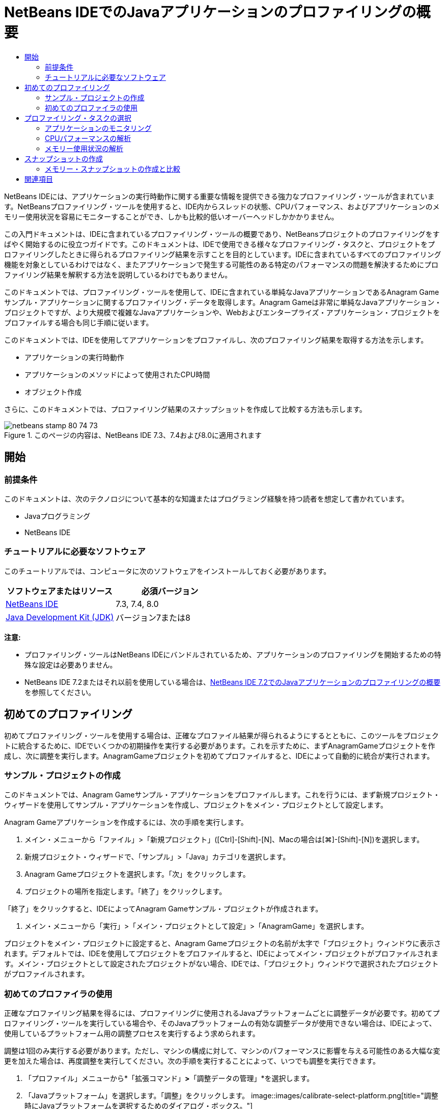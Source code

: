 // 
//     Licensed to the Apache Software Foundation (ASF) under one
//     or more contributor license agreements.  See the NOTICE file
//     distributed with this work for additional information
//     regarding copyright ownership.  The ASF licenses this file
//     to you under the Apache License, Version 2.0 (the
//     "License"); you may not use this file except in compliance
//     with the License.  You may obtain a copy of the License at
// 
//       http://www.apache.org/licenses/LICENSE-2.0
// 
//     Unless required by applicable law or agreed to in writing,
//     software distributed under the License is distributed on an
//     "AS IS" BASIS, WITHOUT WARRANTIES OR CONDITIONS OF ANY
//     KIND, either express or implied.  See the License for the
//     specific language governing permissions and limitations
//     under the License.
//

= NetBeans IDEでのJavaアプリケーションのプロファイリングの概要
:jbake-type: tutorial
:jbake-tags: tutorials
:jbake-status: published
:toc: left
:toc-title:
:description: NetBeans IDEでのJavaアプリケーションのプロファイリングの概要 - Apache NetBeans

NetBeans IDEには、アプリケーションの実行時動作に関する重要な情報を提供できる強力なプロファイリング・ツールが含まれています。NetBeansプロファイリング・ツールを使用すると、IDE内からスレッドの状態、CPUパフォーマンス、およびアプリケーションのメモリー使用状況を容易にモニターすることができ、しかも比較的低いオーバーヘッドしかかかりません。

この入門ドキュメントは、IDEに含まれているプロファイリング・ツールの概要であり、NetBeansプロジェクトのプロファイリングをすばやく開始するのに役立つガイドです。このドキュメントは、IDEで使用できる様々なプロファイリング・タスクと、プロジェクトをプロファイリングしたときに得られるプロファイリング結果を示すことを目的としています。IDEに含まれているすべてのプロファイリング機能を対象としているわけではなく、またアプリケーションで発生する可能性のある特定のパフォーマンスの問題を解決するためにプロファイリング結果を解釈する方法を説明しているわけでもありません。

このドキュメントでは、プロファイリング・ツールを使用して、IDEに含まれている単純なJavaアプリケーションであるAnagram Gameサンプル・アプリケーションに関するプロファイリング・データを取得します。Anagram Gameは非常に単純なJavaアプリケーション・プロジェクトですが、より大規模で複雑なJavaアプリケーションや、Webおよびエンタープライズ・アプリケーション・プロジェクトをプロファイルする場合も同じ手順に従います。

このドキュメントでは、IDEを使用してアプリケーションをプロファイルし、次のプロファイリング結果を取得する方法を示します。

* アプリケーションの実行時動作
* アプリケーションのメソッドによって使用されたCPU時間
* オブジェクト作成

さらに、このドキュメントでは、プロファイリング結果のスナップショットを作成して比較する方法も示します。

image::images/netbeans-stamp-80-74-73.png[title="このページの内容は、NetBeans IDE 7.3、7.4および8.0に適用されます"]




== 開始


=== 前提条件

このドキュメントは、次のテクノロジについて基本的な知識またはプログラミング経験を持つ読者を想定して書かれています。

* Javaプログラミング
* NetBeans IDE


=== チュートリアルに必要なソフトウェア

このチュートリアルでは、コンピュータに次のソフトウェアをインストールしておく必要があります。

|===
|ソフトウェアまたはリソース |必須バージョン 

|link:https://netbeans.org/downloads/index.html[+NetBeans IDE+] |7.3, 7.4, 8.0 

|link:http://www.oracle.com/technetwork/java/javase/downloads/index.html[+Java Development Kit (JDK)+] |バージョン7または8 
|===

*注意:*

* プロファイリング・ツールはNetBeans IDEにバンドルされているため、アプリケーションのプロファイリングを開始するための特殊な設定は必要ありません。
* NetBeans IDE 7.2またはそれ以前を使用している場合は、link:../../72/java/profiler-intro.html[+NetBeans IDE 7.2でのJavaアプリケーションのプロファイリングの概要+]を参照してください。


== 初めてのプロファイリング

初めてプロファイリング・ツールを使用する場合は、正確なプロファイル結果が得られるようにするとともに、このツールをプロジェクトに統合するために、IDEでいくつかの初期操作を実行する必要があります。これを示すために、まずAnagramGameプロジェクトを作成し、次に調整を実行します。AnagramGameプロジェクトを初めてプロファイルすると、IDEによって自動的に統合が実行されます。


=== サンプル・プロジェクトの作成

このドキュメントでは、Anagram Gameサンプル・アプリケーションをプロファイルします。これを行うには、まず新規プロジェクト・ウィザードを使用してサンプル・アプリケーションを作成し、プロジェクトをメイン・プロジェクトとして設定します。

Anagram Gameアプリケーションを作成するには、次の手順を実行します。

1. メイン・メニューから「ファイル」>「新規プロジェクト」([Ctrl]-[Shift]-[N]、Macの場合は[⌘]-[Shift]-[N])を選択します。
2. 新規プロジェクト・ウィザードで、「サンプル」>「Java」カテゴリを選択します。
3. Anagram Gameプロジェクトを選択します。「次」をクリックします。
4. プロジェクトの場所を指定します。「終了」をクリックします。

「終了」をクリックすると、IDEによってAnagram Gameサンプル・プロジェクトが作成されます。

5. メイン・メニューから「実行」>「メイン・プロジェクトとして設定」>「AnagramGame」を選択します。

プロジェクトをメイン・プロジェクトに設定すると、Anagram Gameプロジェクトの名前が太字で「プロジェクト」ウィンドウに表示されます。デフォルトでは、IDEを使用してプロジェクトをプロファイルすると、IDEによってメイン・プロジェクトがプロファイルされます。メイン・プロジェクトとして設定されたプロジェクトがない場合、IDEでは、「プロジェクト」ウィンドウで選択されたプロジェクトがプロファイルされます。


=== 初めてのプロファイラの使用

正確なプロファイリング結果を得るには、プロファイリングに使用されるJavaプラットフォームごとに調整データが必要です。初めてプロファイリング・ツールを実行している場合や、そのJavaプラットフォームの有効な調整データが使用できない場合は、IDEによって、使用しているプラットフォーム用の調整プロセスを実行するよう求められます。

調整は1回のみ実行する必要があります。ただし、マシンの構成に対して、マシンのパフォーマンスに影響を与える可能性のある大幅な変更を加えた場合は、再度調整を実行してください。次の手順を実行することによって、いつでも調整を実行できます。

1. 「プロファイル」メニューから*「拡張コマンド」*>*「調整データの管理」*を選択します。
2. 「Javaプラットフォーム」を選択します。「調整」をクリックします。
image::images/calibrate-select-platform.png[title="調整時にJavaプラットフォームを選択するためのダイアログ・ボックス。"]

調整操作が完了すると、ダイアログ・ボックスが表示されます。「詳細を表示」をクリックして、調整結果に関する情報を含むダイアログ・ボックスを表示できます。Javaプラットフォームごとの調整データは、ホーム・ディレクトリ内の ``.nbprofile`` ディレクトリ内に保存されます。

image::images/calibrate-information.png[title="調整情報ダイアログ"]

*注意:*NetBeans IDE 7.4以前を使用している場合は、「プロファイル」メニューから*「拡張コマンド」*>*「プロファイラの調整の実行」*を選択し、「調整するJavaプラットフォームを選択」ダイアログ・ボックスでJavaプラットフォームを選択する必要があります。

image::images/calibrate-select-platform.png[title="調整時にJavaプラットフォームを選択するためのダイアログ・ボックス。"]


== プロファイリング・タスクの選択

IDEには、ニーズに応じてプロファイリングを調整できる多数の内部設定が用意されています。たとえば、生成される情報の量がいくぶん減るのと引き替えに、プロファイリングのオーバーヘッドを減らすことができます。ただし、使用可能な多数の設定の意味や使用方法を理解するには、ある程度時間がかかる可能性があります。多くのアプリケーションでは、ほとんどの場合、プロファイリング・タスクに指定されたデフォルト設定で十分です。

プロジェクトをプロファイリングする場合は、「プロファイリング・タスクの選択」ダイアログ・ボックスを使用して、取得するプロファイリング情報のタイプに応じたタスクを選択します。次の表は、プロファイリング・タスクと、そのタスクの実行から得られるプロファイリング結果を示しています。

|===
|プロファイリング・タスク |結果 

|<<monitor,アプリケーションをモニター>> |スレッドのアクティビティやメモリー割当てなどの、ターゲットJVMのプロパティに関する概要を取得する場合にこれを選択します。 

|<<cpu,CPUパフォーマンスを解析>> |メソッドの実行時間やメソッドが呼び出された回数などの、アプリケーション・パフォーマンスに関する詳細データを取得する場合にこれを選択します。 

|<<memory,メモリー使用状況を解析>> |オブジェクト割当てとガベージ・コレクションに関する詳細データを取得する場合にこれを選択します。 
|===

「プロファイリング・タスクの選択」ダイアログ・ボックスは、プロファイリング・タスクを実行するための主要なインタフェースです。タスクを選択した後、そのタスク設定を変更して、得られる結果を微調整できます。また、プロファイリング・タスクごとに、そのタスクに基づいたカスタムのプロファイリング・タスクを作成して保存することもできます。カスタムのプロファイリング・タスクを作成すると、そのカスタム・タスクが「プロファイリング・タスクの選択」ダイアログ・ボックスに表示され、後でカスタム設定を容易に検索したり、実行したりできるようになります。カスタムのプロファイリング・タスクを作成する場合は、「プロファイリング・タスクの選択」ダイアログ・ボックスで「*詳細設定*」をクリックすることによって、さらに高度なプロファイリング設定を変更できます。


=== アプリケーションのモニタリング

「モニター」タスクを選択した場合、ターゲット・アプリケーションはインストゥルメントなしで起動されます。アプリケーションをモニタリングしている場合は、ターゲットJVMのいくつかの重要なプロパティに関する概要を取得します。アプリケーションのモニタリングにかかるオーバーヘッドは非常に低いため、このモードではアプリケーションを長時間実行できます。

Anagram Gameアプリケーションをモニターするには、次の手順を実行します。

1. AnagramGameプロジェクトがメイン・プロジェクトとして設定されていることを確認します。
2. メイン・メニューから「プロファイル」>「メイン・プロジェクトのプロファイル」を選択します。

または、「プロジェクト」ウィンドウでプロジェクト・ノードを右クリックし、「プロファイル」を選択します。

3. 「プロファイリング・タスクの選択」ダイアログ・ボックスで「モニター」を選択します。
4. 必要に応じて、追加のモニター・オプションを選択します。「実行」をクリックします。
image::images/monitor-task.png[title="「アプリケーションのモニター」プロファイリング・タスクの選択"]

オプションの上にカーソルを置くと、ツールチップにそのオプションの詳細を表示できます。

「実行」をクリックすると、IDEによってアプリケーションが起動され、IDEの左ペインに「プロファイラ」ウィンドウが開きます。「プロファイラ」ウィンドウには、次を実行できるコントロールが含まれています。

* プロファイリング・タスクの制御
* 現在のプロファイリング・タスクのステータスの確認
* プロファイリング結果の表示
* プロファイリング結果のスナップショットの管理
* 基本的な遠隔測定統計の確認

「プロファイラ」ウィンドウまたはメイン・メニュー内のコントロールを使用して、モニタリング・データを表示できる各ウィンドウを開くことができます。「遠隔測定の概要」ウィンドウを使用すると、モニタリング・データの概要をリアル・タイムですばやく取得できます。グラフの上にカーソルを置くと、そのグラフに表示されているデータに関するより詳細な統計情報を表示できます。「遠隔測定の概要」ウィンドウ内のいずれかのグラフをダブルクリックして、そのグラフのより大きく、より詳細なバージョンを開くことができます。

image::images/profile-intro-telemoverview.png[title="「遠隔測定の概要」ウィンドウ"]

概要が自動的に開かれない場合は、「ウィンドウ」>「プロファイリング」>「VM遠隔測定の概要」を選択して、「出力」ウィンドウに概要を開くことができます。プロファイリング・セッション中はいつでも、「VM遠隔測定の概要」ウィンドウを開いてモニタリング・データを確認できます。


=== CPUパフォーマンスの解析

「CPU」タスクを選択すると、IDEによってアプリケーションのメソッド・レベルのCPUパフォーマンス(実行時間)がプロファイルされ、結果がリアル・タイムで処理されます。パフォーマンスを解析する方法として、定期的にスタック・トレースを取得するか、またはアプリケーション内のメソッドをインストゥルメントするかを選択できます。すべてのメソッドをインストゥルメントするか、またはインストゥルメントをアプリケーション・コードの一部に(場合によっては、特定のコード・フラグメントにまで)制限するかを選択できます。

CPUパフォーマンスを解析するには、次のオプションのいずれかを選択することによって、アプリケーションがプロファイルされる方法を選択します。

* *簡易(サンプリング)。*このモードでは、IDEはアプリケーションをサンプリングし、定期的にスタック・トレースを取得します。このオプションは、メソッドをインストゥルメントする方法と比較して正確性が低下しますが、オーバーヘッドは低くなります。このオプションは、インストゥルメントが必要になる可能性のあるメソッドを見つけるのに役立ちます。
* *詳細(インストゥルメント済)。*このモードでは、プロファイルされたアプリケーションのメソッドがインストゥルメントされます。IDEでは、スレッドがプロジェクトのメソッドに入った時刻と出た時刻が記録されるため、各メソッド内で費やされた時間の長さを確認できます。メソッドに入るときは、スレッドによって「メソッドに入る」イベントが生成されます。メソッドから出るときは、スレッドによって対応する「メソッドから出る」イベントが生成されます。この両方のイベントのタイムスタンプが記録されます。これらのデータはリアル・タイムで処理されます。

アプリケーション内のすべてのメソッドをインストゥルメントするか、または1つ以上の*ルート・メソッド*を指定することによってインストゥルメントをアプリケーションのコードのサブセットに制限するかを選択できます。ルート・メソッドは、ソース・コード内でポップアップ・メニューを使用するか、または「*カスタマイズ*」をクリックして「プロファイリング・ルートの編集」ダイアログ・ボックスを開くことによって指定できます。

ルート・メソッドは、ユーザーがインストゥルメントのルートとして指定する、ソース・コード内のメソッド、クラス、またはパッケージです。プロファイリング・データは、アプリケーションのスレッドのいずれかがインストゥルメントのルートに入ったときと出たときに収集されます。アプリケーションのスレッドのいずれかがルート・メソッドに入るまで、プロファイリング・データは収集されません。ルート・メソッドを指定すると、プロファイリングのオーバーヘッドを大幅に削減できます。一部のアプリケーションでは、アプリケーション全体をプロファイリングすると、大量のプロファイリング・データが生成されてアプリケーションが使用できなくなるか、またはアプリケーションがクラッシュする原因になる可能性があるため、ルート・メソッドを指定することが、詳細な、または現実的なパフォーマンス・データを取得するための唯一の方法である場合があります。

*注意:* クイック・プロファイル・モードはNetBeans IDE 7.0以前では使用できません。プロファイリング結果を取得するにはインストゥルメントを使用するしかありませんが、アプリケーション全体をインストゥルメントするか、または1つ以上のルート・メソッドを指定することによってインストゥルメントをアプリケーションの一部に制限するかを選択できます。

インストゥルメントされるソースを制限するためのフィルタを使用することによって、プロファイルされるコードの量をさらに微調整できます。

ここで、IDEを使用してAnagram GameアプリケーションのCPUパフォーマンスを解析します。「アプリケーションの一部」オプションを選択した後、プロファイリング・ルートとして ``WordLibrary.java`` を選択します。このクラスをプロファイリング・ルートとして選択することによって、プロファイリングがこのクラス内のメソッドに制限されます。

1. 「プロファイラ」ウィンドウ内の「停止」ボタンをクリックして、以前のプロファイリング・セッションを停止します(まだ実行されている場合)。
2. メイン・メニューから「プロファイル」>「メイン・プロジェクトのプロファイル」を選択します。
3. 「プロファイリング・タスクの選択」ダイアログ・ボックスで「CPU」を選択します。
4. 「*詳細(インストゥルメント済)*」を選択します。

このオプションを使用するには、プロファイリング用ルート・メソッドも指定する必要があります。

5. 「*カスタマイズ*」をクリックして「プロファイリング・ルートの編集」ダイアログ・ボックスを開きます。
image::images/select-cpu-task.png[title="「CPU」プロファイリング・タスクの選択"]
6. 「プロファイリング・ルートの編集」ダイアログ・ボックスで、「AnagramGame」ノードを展開し、 ``Sources/com.toy.anagrams.lib/WordLibrary`` を選択します。プロジェクトをプロファイリングする場合は、複数のルート・メソッドを指定できます。
image::images/edit-profiling-roots.png[title="ルート・メソッドを選択するためのダイアログ・ボックス"]
7. 「詳細」ボタンをクリックして、ルート・メソッドを追加、編集、および除去するためのより詳細なオプションを提供する「プロファイリング・ルートの編集(詳細)」ダイアログ・ボックスを開きます。
image::images/edit-profiling-roots-adv.png[title="ルート・メソッドを指定するためのダイアログ・ボックス"]

 ``WordLibrary`` がルート・メソッドとして表示されていることが確認できます。「OK」をクリックして「プロファイリング・ルートの編集(詳細)」ダイアログ・ボックスを閉じます。

8. 「OK」をクリックして「プロファイリング・ルートの編集」ダイアログ・ボックスを閉じます。

プロファイリング・ルートを選択した後に、「プロファイリング・タスクの選択」ダイアログ・ボックスで「*編集*」をクリックし、選択したルート・メソッドを変更できます。

9. 「フィルタ」値で「*プロジェクト・クラスだけをプロファイル*」を選択します。

フィルタを使用すると、インストゥルメントされるクラスを制限できます。IDEの事前定義されたプロファイリング・フィルタから選択するか、または独自のカスタム・フィルタを作成することができます。「*フィルタ値を表示*」をクリックして、選択したフィルタが適用されたときにプロファイルされるクラスの一覧を確認できます。

image::images/show-filter-value.png[title="「フィルタ値を表示」ダイアログ・ボックス"]
10. 「プロファイリング・タスクの選択」ダイアログ・ボックスで「実行」をクリックし、プロファイリング・セッションを開始します。

「実行」をクリックすると、IDEによってアプリケーションが起動され、プロファイリング・セッションが開始されます。プロファイリング結果を表示するには、「プロファイラ」ウィンドウ内の「ライブ結果」をクリックして「ライブ結果」ウィンドウを開きます。「ライブ結果」ウィンドウには、これまでに収集されたプロファイリング・データが表示されます。表示されるデータは、デフォルトでは数秒ごとにリフレッシュされます。CPUパフォーマンスを解析している場合、「ライブ結果」ウィンドウには、各メソッドの所要時間と各メソッドの呼出し回数に関する情報が表示されます。Anagram Gameアプリケーションでは、選択されたルート・メソッドのみが最初に呼び出されていることが確認できます。

image::images/cpu-liveresults1.png[title="CPUのライブ結果"]

メソッドの名前を右クリックし、「ソースへ移動」を選択することによって、一覧表示された任意のメソッドを含むソース・コードにすばやく移動できます。「ソースへ移動」をクリックすると、そのクラスがソース・エディタに表示されます。


=== メモリー使用状況の解析

「メモリー使用状況を解析」タスクによって、ターゲット・アプリケーション内で割り当てられているオブジェクトに関するデータ(割り当てられたオブジェクトの数、型、場所など)が提供されます。

メモリー・パフォーマンスを解析するには、次のオプションのいずれかを選択することによって、取得するデータの量を選択します。

* *簡易。*このオプションが選択されている場合、プロファイラはアプリケーションをサンプリングして、ライブ・オブジェクトに限定されたデータを提供します。このオプションは、ライブ・オブジェクトのみ追跡し、計測時に割当てを追跡しません。このオプションを選択した場合は、スタック・トレースを記録したり、プロファイリング・ポイントを使用したりすることはできません。このオプションを選択すると、「詳細」オプションよりもオーバーヘッドが大幅に削減されます。
* *詳細。*このオプションを選択すると、割り当てられたオブジェクトの数、タイプおよび場所に関する情報を取得できます。ターゲットJVMによって現在ロードされているすべてのクラス(および新規にロードされる各クラス)が計測され、オブジェクト割当てに関する情報が生成されます。メモリ使用状況の分析時にプロファイリング・ポイントを使用する場合、またはコール・スタックを記録する場合は、このオプションを選択する必要があります。このオプションを選択すると、簡易オプションよりもプロファイリング・オーバーヘッドが増加します。

「詳細」オプションを選択した場合は、次のオプションも設定できます。

* *完全なオブジェクト・ライフスタイルを記録。*存続している世代数など、各オブジェクトのすべての情報を記録するには、このオプションを選択します。
* *割当てのスタック・トレースを記録。*完全なコール・スタックを記録するには、このオプションを選択します。このオプションでは、メモリー・スナップショットを表示する際にメソッド呼出しの逆呼出しツリーを表示できます。
* *定義済みプロファイリング・ポイントを使用。*プロファイリング・ポイントを有効にするには、このオプションを選択します。無効なプロファイリング・ポイントは無視されます。選択解除されている場合は、プロジェクト内のすべてのプロファイリング・ポイントが無視されます。

「プロファイリング・タスクの選択」ウィンドウの「オーバーヘッド」メーターは、ユーザーが選択したプロファイリング・オプションに応じて、プロファイリングのオーバーヘッドの大まかな増減を示します。

この課題では、IDEを使用してAnagram Gameアプリケーションのメモリー・パフォーマンスを解析します。*「詳細」*オプションを選択し、*「割当てのスタック・トレースを記録」*を選択して、IDEで完全なコール・スタックを記録できます。このオプションを選択すると、メモリー・スナップショットを作成したときに、逆呼出しツリーを表示できます。

1. 「プロファイラ」ウィンドウ内の「停止」ボタンをクリックして以前のプロファイリング・セッションを停止し(まだ実行されている場合)、Anagram Gameアプリケーションを停止します。
2. メイン・メニューから「プロファイル」>「メイン・プロジェクトのプロファイル」を選択します。
3. 「プロファイリング・タスクの選択」ダイアログ・ボックスで「メモリー」を選択します。
4. *「詳細」*を選択します。
5. *「割当てのスタック・トレースを記録」*を選択します。「実行」をクリックして、プロファイリング・セッションを開始します。

このオプションを選択すると、「オーバーヘッド」メーターが大幅に増加しますが、このアプリケーションは十分に小さいためにパフォーマンスの低下は管理可能であるはずです。

image::images/profile-java-memory.png[title="「メモリー」プロファイリング・タスクの選択"]

「実行」をクリックすると、IDEによってアプリケーションが起動され、プロファイリング・セッションが開始されます。プロファイリング結果を表示するには、「プロファイラ」ウィンドウ内の「ライブ結果」をクリックして「ライブ結果」ウィンドウを開きます。「ライブ結果」ウィンドウに、プロジェクト内で割り当てられているオブジェクトのサイズと数に関する情報が表示されます。

デフォルトでは、結果は「ライブ・バイト数」の数でソートされて表示されますが、列ヘッダーをクリックすると結果の表示方法を変更できます。また、リストの下にあるフィルタ・ボックスにクラス名を入力して結果をフィルタすることもできます。

image::images/profile-java-memresults1.png[title="メモリーのプロファイリング結果"]


== スナップショットの作成

プロファイリング・セッションが進行中の場合は、スナップショットを作成することによってプロファイリング結果を取り込むことができます。スナップショットでは、そのスナップショットが作成された時点のプロファイリング・データが取り込まれます。ただし、スナップショットは、次の点でプロファイリングのライブ結果とは異なります。

* スナップショットは、プロファイリング・セッションが実行中でなくても確認できます。
* スナップショットには、ライブ結果よりも詳細なプロファイリング・データの記録が含まれます。
* スナップショットは簡単に比較できます(メモリー・スナップショット)。

プロジェクトのスナップショットを開くためにプロファイリング・セッションが進行中である必要はないため、「プロファイラ」ウィンドウで、保存されたスナップショットの一覧にあるスナップショットを選択し、「開く」をクリックすることによって、いつでもプロジェクトのスナップショットを開くことができます。


=== メモリー・スナップショットの作成と比較

Anagram Gameアプリケーションでは、結果のスナップショットを作成して、型 ``String`` のオブジェクトの割当てスタック・トレースを表示できます。次に、別のスナップショットを作成してこの2つを比較できます。メモリー・スナップショットを比較することによって、2つのスナップショットを作成した時点の間にヒープに作成されたオブジェクト、またはヒープから解放されたオブジェクトを確認できます。これらのスナップショットは比較可能である必要があるため、プロファイリング・タイプ(たとえば、割当てまたはライブ)とトラックされたオブジェクトの数が一致している必要があります。

この課題では、スナップショットを作成してプロジェクトに保存します。次に、2番目のスナップショットを作成し、2番目のスナップショットを保存されたスナップショットと比較します。

1. プロファイリング・セッションが引続き実行中であることを確認します。
(プロファイリング・セッションを停止した場合は、メモリー・パフォーマンスを解析するための手順を繰り返し、「ライブ結果」ウィンドウを開きます。)
2. 「ライブ結果」ウィンドウで ``java.lang.String`` を含む行を右クリックし、「スナップショットを取得して割当てスタック・トレースを表示」を選択します。

「ライブ結果」ウィンドウでフィルタを使用して、行を検索できます。

image::images/profile-java-memstack1.png[title="メモリーのプロファイリング結果のスナップショット"]

IDEによってメモリー・スナップショットが作成され、そのスナップショットが「割当てスタック・トレース」タブに表示されます。「割当てスタック・トレース」タブでは、選択されたオブジェクトをインスタンス化したメソッドの逆コール・ツリーを調べることができます。

3. スナップショット・ツールバーの「プロジェクトにスナップショットを保存」ボタンをクリックして([Ctrl]-[S]、Macの場合は[⌘]-[S])、メモリー・スナップショットをプロジェクトに保存します。スナップショットをプロジェクトに保存すると、そのスナップショットが「プロファイラ」ウィンドウ内のAnagram Gameの保存されたスナップショットの一覧に追加されます。デフォルトでは、スナップショットはプロジェクトの ``nbproject/private/profiler`` ディレクトリ内に物理的に保存されます。保存されたスナップショットには ``.nps`` の接尾辞が付加されます。

*注意:*スナップショットはファイルシステム上の任意の場所に保存できますが、「プロファイラ」ウィンドウに一覧表示されるのは、プロジェクト内のデフォルトの場所に保存されたスナップショットのみです。また、スナップショットのツールバーにある「現在のビューをイメージに保存」ボタンをクリックして、そのスナップショットをIDEの外部で表示できるイメージ・ファイル( ``.png`` )として保存することもできます。

4. 「ライブ結果」ツールバーの「収集結果のスナップショットの作成」ボタンをクリックして、別のスナップショットを作成します(または、「プロファイラ」ウィンドウで「スナップショットの取得」ボタンをクリックします)。スナップショットを保存します。
5. いずれかのメモリー・スナップショットのウィンドウで、スナップショット・ツールバーの「相違の計算」ボタン(image::images/comparesnapshots.png[title="スナップショットの比較ボタン"])をクリックします。または、メイン・メニューから「プロファイル」>「メモリー・スナップショットを比較」を選択します。
6. 「比較するスナップショットを選択」で、一覧から開いたスナップショットのいずれかを選択します。「OK」をクリックします。
image::images/profile-java-selectsnap.png[title="「比較するスナップショットを選択」ダイアログ・ボックス"]

メモリー・スナップショットが開いている場合は、それを他の比較可能なメモリー・スナップショットと比較できます。スナップショットを、現在開いている保存されていないスナップショットと比較することも、プロジェクトまたはシステム上の他の任意の場所に保存されたスナップショットと比較することもできます。

「OK」をクリックすると、「ライブの比較」ウィンドウが開き、2つのメモリー・スナップショット間の違いが表示されます。

image::images/profile-java-compare.png[title="2つのメモリー・スナップショットのライブの比較の結果を示すタブ"]

スナップショットの比較はメモリー・スナップショットと同じように見えますが、比較された2つのスナップショット間の違いのみが表示されます。列の数値を参照すると、プラス記号(+)が値の増加を示し、マイナス記号(-)が値の減少を示すことがわかります。「ライブ・バイト数」列にあるグラフィカルなバーを使用すると、割り当てられたバイト数の違いを容易に確認できます。その列のセルの左半分が緑色である場合は、そのオブジェクトに割り当てられたバイト数が、最初のスナップショットが作成された時点より2番目のスナップショットが作成された時点の方が少ないことを示します。そのセルの右半分が赤色である場合は、最初のスナップショットより2番目のスナップショットで割り当てられたバイト数の方が多いことを示します。

*注意:*スナップショットが作成される時期をより正確に制御するために、「スナップショットの取得」プロファイリング・ポイントを設定することもできます。プロファイリング・ポイントを使用してスナップショットを作成する方法の詳細は、link:../../docs/java/profiler-profilingpoints.html[+NetBeans IDEでのプロファイリング・ポイントの使用+]を参照してください。

link:/about/contact_form.html?to=3&subject=Feedback:%20Introduction%20to%20Profiling[+このチュートリアルに関するご意見をお寄せください+]



== 関連項目

これで、NetBeans IDEを使用したアプリケーションのプロファイリングの概要は終了です。このドキュメントでは、IDEを使用して単純なNetBeansプロジェクトをプロファイルし、プロファイリング結果を表示する方法の基本を示しました。上に概要を示した手順は、ほとんどのプロジェクトのプロファイリングに適用できます。エンタープライズ・アプリケーションや自由形式プロジェクトなどのより複雑なプロジェクトのプロファイリングには、追加の構成手順が必要になることがあります。

このドキュメントで説明されていないプロファイリング設定および機能の詳細は、製品に含まれ、「ヘルプ」メニュー項目から使用できるドキュメントを参照してください。

関連ドキュメントについては、次のリソースを参照してください。

* link:http://wiki.netbeans.org/wiki/view/NetBeansUserFAQ#section-NetBeansUserFAQ-Profiler[+NetBeansプロファイラのFAQ+]
NetBeans IDEでのアプリケーションのプロファイリングに関連した、よくある質問を含むドキュメント
* link:http://wiki.netbeans.org/wiki/view/FaqProfilerProfileFreeForm[+FAQ: 自由形式プロジェクトのプロファイリング+]
* link:profiler-screencast.html[+スクリーンキャスト: プロファイリング・ポイント、ドリルダウン・グラフ、ヒープ・ウォーカ+]
NetBeans IDEのいくつかのプロファイリング機能を示すデモ。
* link:../../../community/magazine/html/04/profiler.html[+詳細なプロファイリング: 実行理論+]
* link:http://www.javapassion.com/handsonlabs/nbprofilermemory/[+NetBeansプロファイラを使用したメモリー・リークの検索+]
link:http://www.javapassion.com/[+JavaPassionのサイト+]でのハンズオン・ラボ
* link:http://profiler.netbeans.org/index.html[+profiler.netbeans.org+]
NetBeansプロファイラ・プロジェクトのサイト
* link:http://blogs.oracle.com/nbprofiler[+NetBeansプロファイラのブログ+]
* link:http://profiler.netbeans.org/mailinglists.html[+NetBeansプロファイラのメーリング・リスト+]

<<top,先頭>>

